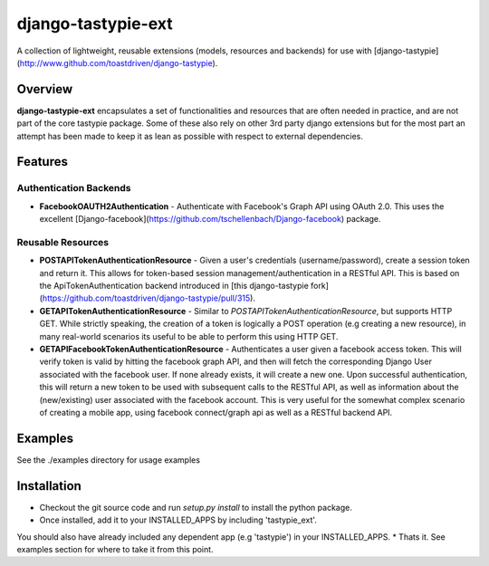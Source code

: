 ###################
django-tastypie-ext
###################

A collection of lightweight, reusable extensions (models, resources and backends) for use with [django-tastypie](http://www.github.com/toastdriven/django-tastypie).

Overview
========
**django-tastypie-ext** encapsulates a set of functionalities and resources
that are often needed in practice, and are not part of the core tastypie package.
Some of these also rely on other 3rd party django extensions but for the most part an attempt has been made to keep it as lean as possible with respect to external dependencies.


Features
========
Authentication Backends
------------------------
* **FacebookOAUTH2Authentication** - Authenticate with Facebook's Graph API using OAuth 2.0. This uses the excellent [Django-facebook](https://github.com/tschellenbach/Django-facebook) package.

Reusable Resources
------------------
* **POSTAPITokenAuthenticationResource** - Given a user's credentials (username/password), create a session token and return it. This allows for token-based  session management/authentication in a RESTful API. This is based on the ApiTokenAuthentication backend introduced in [this django-tastypie fork](https://github.com/toastdriven/django-tastypie/pull/315). 
* **GETAPITokenAuthenticationResource** - Similar to *POSTAPITokenAuthenticationResource*, but supports HTTP GET. While strictly speaking, the creation of a token is logically a POST operation (e.g creating a new resource), in many real-world scenarios its useful to be able to perform this using HTTP GET.
* **GETAPIFacebookTokenAuthenticationResource** - Authenticates a user given a facebook access token. This will verify token is valid by hitting the facebook graph API, and then will fetch the corresponding Django User associated with the facebook user. If none already exists, it will create a new one. Upon successful authentication, this will return a new token to be used with subsequent calls to the RESTful API, as well as information about the (new/existing) user associated with the facebook account. This is very useful for the somewhat complex scenario of creating a mobile app, using facebook connect/graph api as well as a RESTful backend API.

Examples
========
See the ./examples directory for usage examples


Installation
============
* Checkout the git source code and run *setup.py install* to install the python package. 
* Once installed, add it to your INSTALLED_APPS by including 'tastypie_ext'.
You should also have already included any dependent app (e.g 'tastypie') in your INSTALLED_APPS.
* Thats it. See examples section for where to take it from this point.

